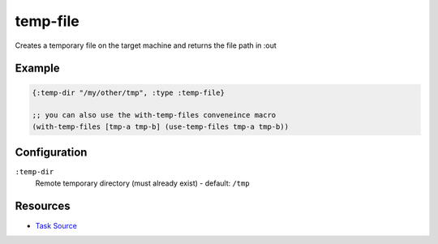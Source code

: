 temp-file
======================================================

Creates  a temporary file on the target machine and returns the file path in :out

Example
~~~~~~~

.. code-block:: clojure

   {:temp-dir "/my/other/tmp", :type :temp-file}
   
   ;; you can also use the with-temp-files conveneince macro
   (with-temp-files [tmp-a tmp-b] (use-temp-files tmp-a tmp-b))

Configuration
~~~~~~~~~~~~~

``:temp-dir``
  Remote temporary directory (must already exist) - default: ``/tmp``


Resources
~~~~~~~~~

- `Task Source`_

.. _Task Source: https://github.com/matross/matross/blob/master/plugins/matross/tasks/temp_file.clj
